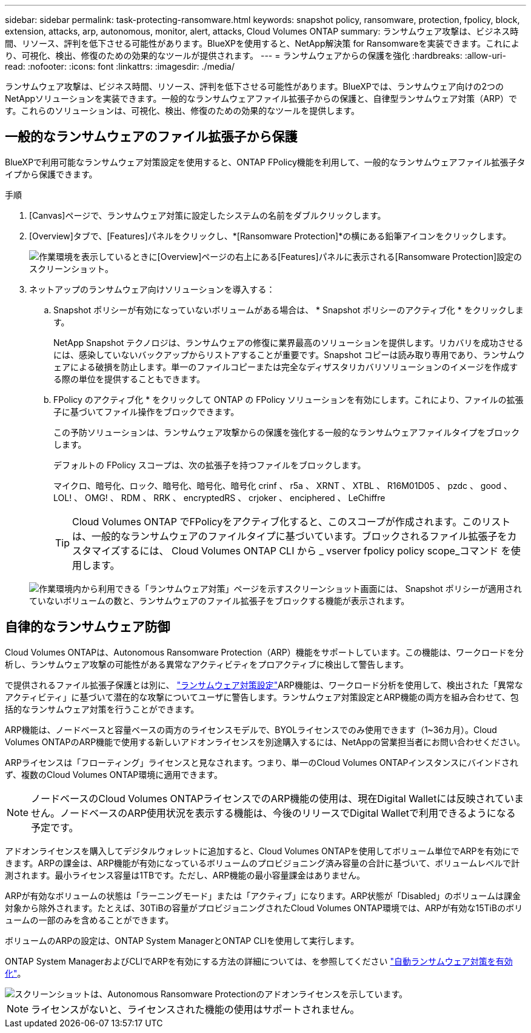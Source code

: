 ---
sidebar: sidebar 
permalink: task-protecting-ransomware.html 
keywords: snapshot policy, ransomware, protection, fpolicy, block, extension, attacks, arp, autonomous, monitor, alert, attacks, Cloud Volumes ONTAP 
summary: ランサムウェア攻撃は、ビジネス時間、リソース、評判を低下させる可能性があります。BlueXPを使用すると、NetApp解決策 for Ransomwareを実装できます。これにより、可視化、検出、修復のための効果的なツールが提供されます。 
---
= ランサムウェアからの保護を強化
:hardbreaks:
:allow-uri-read: 
:nofooter: 
:icons: font
:linkattrs: 
:imagesdir: ./media/


[role="lead"]
ランサムウェア攻撃は、ビジネス時間、リソース、評判を低下させる可能性があります。BlueXPでは、ランサムウェア向けの2つのNetAppソリューションを実装できます。一般的なランサムウェアファイル拡張子からの保護と、自律型ランサムウェア対策（ARP）です。これらのソリューションは、可視化、検出、修復のための効果的なツールを提供します。



== 一般的なランサムウェアのファイル拡張子から保護

BlueXPで利用可能なランサムウェア対策設定を使用すると、ONTAP FPolicy機能を利用して、一般的なランサムウェアファイル拡張子タイプから保護できます。

.手順
. [Canvas]ページで、ランサムウェア対策に設定したシステムの名前をダブルクリックします。
. [Overview]タブで、[Features]パネルをクリックし、*[Ransomware Protection]*の横にある鉛筆アイコンをクリックします。
+
image::screenshot_features_ransomware.png[作業環境を表示しているときに[Overview]ページの右上にある[Features]パネルに表示される[Ransomware Protection]設定のスクリーンショット。]

. ネットアップのランサムウェア向けソリューションを導入する：
+
.. Snapshot ポリシーが有効になっていないボリュームがある場合は、 * Snapshot ポリシーのアクティブ化 * をクリックします。
+
NetApp Snapshot テクノロジは、ランサムウェアの修復に業界最高のソリューションを提供します。リカバリを成功させるには、感染していないバックアップからリストアすることが重要です。Snapshot コピーは読み取り専用であり、ランサムウェアによる破損を防止します。単一のファイルコピーまたは完全なディザスタリカバリソリューションのイメージを作成する際の単位を提供することもできます。

.. FPolicy のアクティブ化 * をクリックして ONTAP の FPolicy ソリューションを有効にします。これにより、ファイルの拡張子に基づいてファイル操作をブロックできます。
+
この予防ソリューションは、ランサムウェア攻撃からの保護を強化する一般的なランサムウェアファイルタイプをブロックします。

+
デフォルトの FPolicy スコープは、次の拡張子を持つファイルをブロックします。

+
マイクロ、暗号化、ロック、暗号化、暗号化、暗号化 crinf 、 r5a 、 XRNT 、 XTBL 、 R16M01D05 、 pzdc 、 good 、 LOL! 、 OMG! 、 RDM 、 RRK 、 encryptedRS 、 crjoker 、 enciphered 、 LeChiffre

+

TIP: Cloud Volumes ONTAP でFPolicyをアクティブ化すると、このスコープが作成されます。このリストは、一般的なランサムウェアのファイルタイプに基づいています。ブロックされるファイル拡張子をカスタマイズするには、 Cloud Volumes ONTAP CLI から _ vserver fpolicy policy scope_コマンド を使用します。

+
image:screenshot_ransomware_protection.gif["作業環境内から利用できる「ランサムウェア対策」ページを示すスクリーンショット画面には、 Snapshot ポリシーが適用されていないボリュームの数と、ランサムウェアのファイル拡張子をブロックする機能が表示されます。"]







== 自律的なランサムウェア防御

Cloud Volumes ONTAPは、Autonomous Ransomware Protection（ARP）機能をサポートしています。この機能は、ワークロードを分析し、ランサムウェア攻撃の可能性がある異常なアクティビティをプロアクティブに検出して警告します。

で提供されるファイル拡張子保護とは別に、 https://docs.netapp.com/us-en/bluexp-cloud-volumes-ontap/task-protecting-ransomware.html#protection-from-common-ransomware-file-extensions["ランサムウェア対策設定"]ARP機能は、ワークロード分析を使用して、検出された「異常なアクティビティ」に基づいて潜在的な攻撃についてユーザに警告します。ランサムウェア対策設定とARP機能の両方を組み合わせて、包括的なランサムウェア対策を行うことができます。

ARP機能は、ノードベースと容量ベースの両方のライセンスモデルで、BYOLライセンスでのみ使用できます（1~36カ月）。Cloud Volumes ONTAPのARP機能で使用する新しいアドオンライセンスを別途購入するには、NetAppの営業担当者にお問い合わせください。

ARPライセンスは「フローティング」ライセンスと見なされます。つまり、単一のCloud Volumes ONTAPインスタンスにバインドされず、複数のCloud Volumes ONTAP環境に適用できます。


NOTE: ノードベースのCloud Volumes ONTAPライセンスでのARP機能の使用は、現在Digital Walletには反映されていません。ノードベースのARP使用状況を表示する機能は、今後のリリースでDigital Walletで利用できるようになる予定です。

アドオンライセンスを購入してデジタルウォレットに追加すると、Cloud Volumes ONTAPを使用してボリューム単位でARPを有効にできます。ARPの課金は、ARP機能が有効になっているボリュームのプロビジョニング済み容量の合計に基づいて、ボリュームレベルで計測されます。最小ライセンス容量は1TBです。ただし、ARP機能の最小容量課金はありません。

ARPが有効なボリュームの状態は「ラーニングモード」または「アクティブ」になります。ARP状態が「Disabled」のボリュームは課金対象から除外されます。たとえば、30TiBの容量がプロビジョニングされたCloud Volumes ONTAP環境では、ARPが有効な15TiBのボリュームの一部のみを含めることができます。

ボリュームのARPの設定は、ONTAP System ManagerとONTAP CLIを使用して実行します。

ONTAP System ManagerおよびCLIでARPを有効にする方法の詳細については、を参照してください https://docs.netapp.com/us-en/ontap/anti-ransomware/enable-task.html["自動ランサムウェア対策を有効化"^]。

image::screenshot_arp.png[スクリーンショットは、Autonomous Ransomware Protectionのアドオンライセンスを示しています。]


NOTE: ライセンスがないと、ライセンスされた機能の使用はサポートされません。

